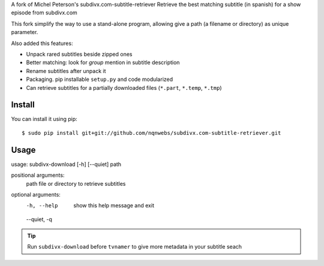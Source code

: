 A fork of Michel Peterson's subdivx.com-subtitle-retriever
Retrieve the best matching subtitle (in spanish) for a show episode from subdivx.com

This fork simplify the way to use a stand-alone program, allowing
give a path (a filename or directory) as unique parameter.

Also added this features:

- Unpack rared subtitles beside zipped ones
- Better matching: look for *group* mention in subtitle description
- Rename subtitles after unpack it
- Packaging. pip installable ``setup.py`` and code modularized
- Can retrieve subtitles for a partially downloaded files (``*.part``, ``*.temp``, ``*.tmp``)

Install
-------

You can install it using pip::

    $ sudo pip install git+git://github.com/nqnwebs/subdivx.com-subtitle-retriever.git


Usage
-----

usage: subdivx-download [-h] [--quiet] path

positional arguments:
  path         file or directory to retrieve subtitles

optional arguments:
  -h, --help   show this help message and exit
  --quiet, -q


.. tip::

    Run ``subdivx-download`` before ``tvnamer`` to give more metadata
    in your subtitle seach



